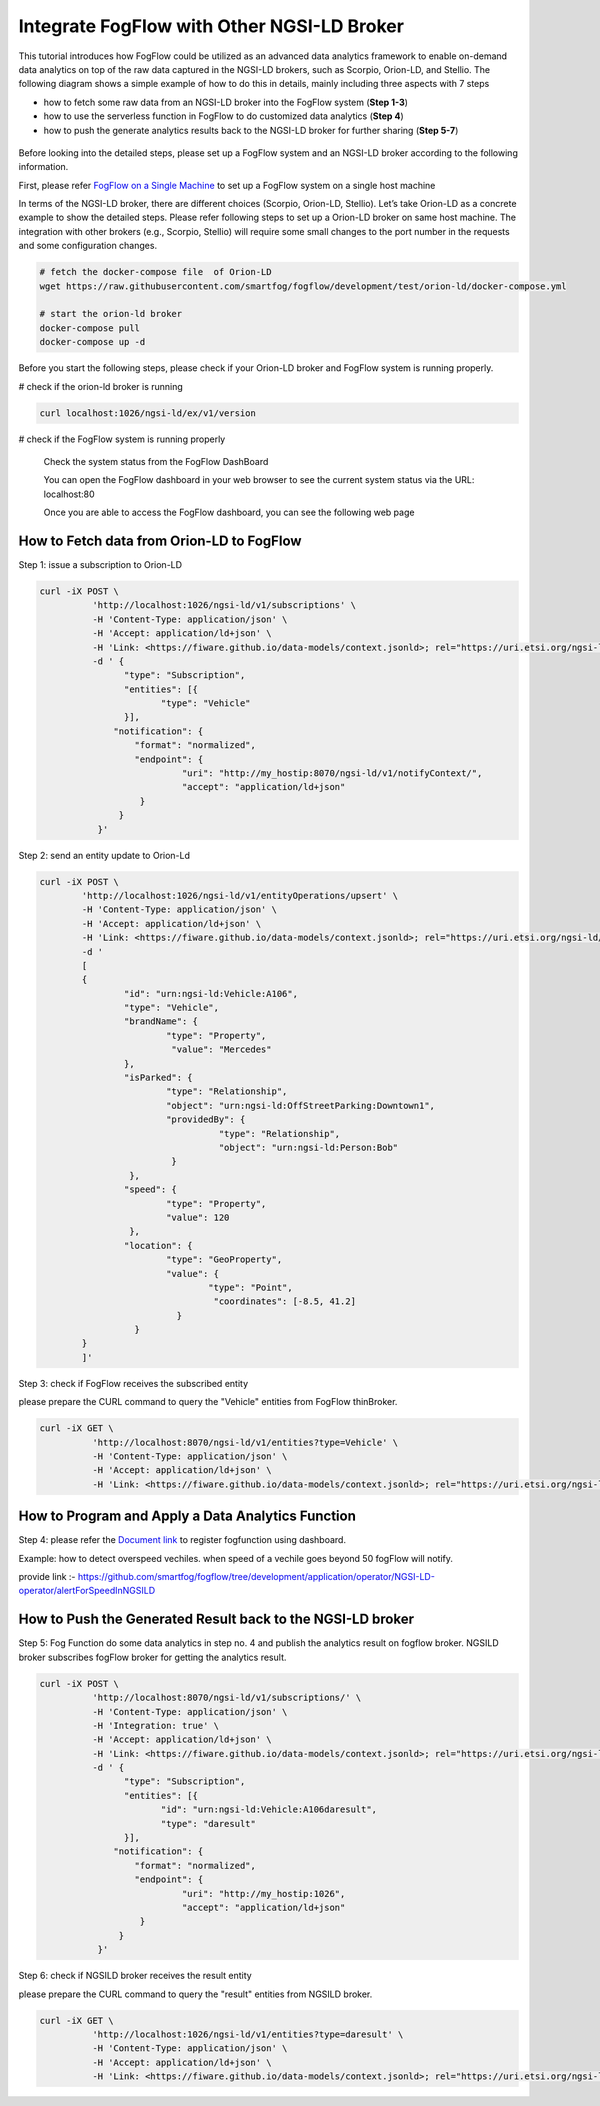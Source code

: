 *****************************************
Integrate FogFlow with Other NGSI-LD Broker
*****************************************


This tutorial introduces how FogFlow could be utilized as an advanced data analytics framework to enable on-demand data analytics
on top of the raw data captured in the NGSI-LD brokers, such as Scorpio, Orion-LD, and Stellio. 
The following diagram shows a simple example of how to do this in details, mainly including
three aspects with 7 steps

* how to fetch some raw data from an NGSI-LD broker into the FogFlow system (**Step 1-3**)
* how to use the serverless function in FogFlow to do customized data analytics (**Step 4**)
* how to push the generate analytics results back to the NGSI-LD broker for further sharing (**Step 5-7**)
 

.. figure:: figures/fogflow-ngsild-broker.png


Before looking into the detailed steps, please set up a FogFlow system and 
an NGSI-LD broker according to the following information. 

First, please refer  `FogFlow on a Single Machine`_ to set up a FogFlow system on a single host machine 

.. _`FogFlow on a Single Machine`: https://fogflow.readthedocs.io/en/latest/onepage.html


In terms of the NGSI-LD broker, there are different choices (Scorpio, Orion-LD, Stellio). Let’s take Orion-LD as a concrete example to show the detailed steps. Please refer following steps to set up a Orion-LD broker on same host machine. The integration with other brokers (e.g., Scorpio, Stellio) will require some small changes to the port number in the requests and some configuration changes.

.. code-block:: console

	# fetch the docker-compose file  of Orion-LD 
	wget https://raw.githubusercontent.com/smartfog/fogflow/development/test/orion-ld/docker-compose.yml
	
	# start the orion-ld broker
	docker-compose pull
	docker-compose up -d 

Before you start the following steps, please check if your Orion-LD broker and FogFlow system is running properly. 

# check if the orion-ld broker is running

.. code-block:: console

	curl localhost:1026/ngsi-ld/ex/v1/version

# check if the FogFlow system is running properly
	
	Check the system status from the FogFlow DashBoard

	You can open the FogFlow dashboard in your web browser to see the current system status via the URL: localhost:80
	
	Once you are able to access the FogFlow dashboard, you can see the following web page

.. figure:: figures/dashboard.png

	



How to Fetch data from Orion-LD to FogFlow 
================================================================

Step 1: issue a subscription to Orion-LD 

.. code-block:: console    

	curl -iX POST \
		  'http://localhost:1026/ngsi-ld/v1/subscriptions' \
		  -H 'Content-Type: application/json' \
		  -H 'Accept: application/ld+json' \
		  -H 'Link: <https://fiware.github.io/data-models/context.jsonld>; rel="https://uri.etsi.org/ngsi-ld/v1/ngsi-ld-core-context.jsonld"; type="application/ld+json"' \
		  -d ' {
                 	"type": "Subscription",
                	"entities": [{
                               "type": "Vehicle"
                 	}],
             	      "notification": {
                          "format": "normalized",
                          "endpoint": {
                                   "uri": "http://my_hostip:8070/ngsi-ld/v1/notifyContext/",
                                   "accept": "application/ld+json"
             	           }
                       }
 	           }'
Step 2: send an entity update to Orion-Ld

.. code-block:: console

	curl -iX POST \
		'http://localhost:1026/ngsi-ld/v1/entityOperations/upsert' \
		-H 'Content-Type: application/json' \
		-H 'Accept: application/ld+json' \
		-H 'Link: <https://fiware.github.io/data-models/context.jsonld>; rel="https://uri.etsi.org/ngsi-ld/v1/ngsi-ld-core-c		    ontext.jsonld"; type="application/ld+json"' \
		-d '
		[
		{
   			"id": "urn:ngsi-ld:Vehicle:A106",
   			"type": "Vehicle",
   			"brandName": {
                		"type": "Property",
                 		 "value": "Mercedes"
    			},
    			"isParked": {
                  		"type": "Relationship",
                  		"object": "urn:ngsi-ld:OffStreetParking:Downtown1",
                  		"providedBy": {
                                	  "type": "Relationship",
                                  	  "object": "urn:ngsi-ld:Person:Bob"
                   		 }		
    			 },
     			"speed": {
                		"type": "Property",
                		"value": 120
     			 },
     			"location": {
                    		"type": "GeoProperty",
                    		"value": {
                              		"type": "Point",
                             		 "coordinates": [-8.5, 41.2]
                   		  }
    			  }
		}
		]'

Step 3: check if FogFlow receives the subscribed entity 


please prepare the CURL command to query the "Vehicle" entities from  FogFlow thinBroker. 


.. code-block:: console    

	curl -iX GET \
		  'http://localhost:8070/ngsi-ld/v1/entities?type=Vehicle' \
		  -H 'Content-Type: application/json' \
		  -H 'Accept: application/ld+json' \
		  -H 'Link: <https://fiware.github.io/data-models/context.jsonld>; rel="https://uri.etsi.org/ngsi-ld/v1/ngsi-ld-core-context.jsonld"; type="application/ld+json"' 



How to Program and Apply a Data Analytics Function 
================================================================

Step 4: please refer the `Document link`_ to register fogfunction using dashboard.

.. _`Document link`: https://fogflow.readthedocs.io/en/latest/intent_based_program.html

Example: how to detect overspeed vechiles. when speed of a vechile goes beyond 50 fogFlow will notify. 

provide link :- https://github.com/smartfog/fogflow/tree/development/application/operator/NGSI-LD-operator/alertForSpeedInNGSILD



How to Push the Generated Result back to the NGSI-LD broker 
=============================================================

Step 5: Fog Function do some data analytics in step no. 4 and publish the analytics result on fogflow broker. NGSILD broker  subscribes fogFlow broker for getting the analytics result.

.. code-block:: console

        curl -iX POST \
                  'http://localhost:8070/ngsi-ld/v1/subscriptions/' \
                  -H 'Content-Type: application/json' \
		  -H 'Integration: true' \
                  -H 'Accept: application/ld+json' \
                  -H 'Link: <https://fiware.github.io/data-models/context.jsonld>; rel="https://uri.etsi.org/ngsi-ld/v1/ngsi-ld-core-context.jsonld"; type="application/ld+json"' \
                  -d ' {
                        "type": "Subscription",
                        "entities": [{
			       "id": "urn:ngsi-ld:Vehicle:A106daresult",
                               "type": "daresult"
                        }],
                      "notification": {
                          "format": "normalized",
                          "endpoint": {
                                   "uri": "http://my_hostip:1026",
                                   "accept": "application/ld+json"
                           }
                       }
                   }'


 
Step 6: check if NGSILD broker  receives the result entity


please prepare the CURL command to query the "result" entities from  NGSILD broker.


.. code-block:: console

        curl -iX GET \
                  'http://localhost:1026/ngsi-ld/v1/entities?type=daresult' \
                  -H 'Content-Type: application/json' \
                  -H 'Accept: application/ld+json' \
                  -H 'Link: <https://fiware.github.io/data-models/context.jsonld>; rel="https://uri.etsi.org/ngsi-ld/v1/ngsi-ld-core-context.jsonld"; type="application/ld+json"'


